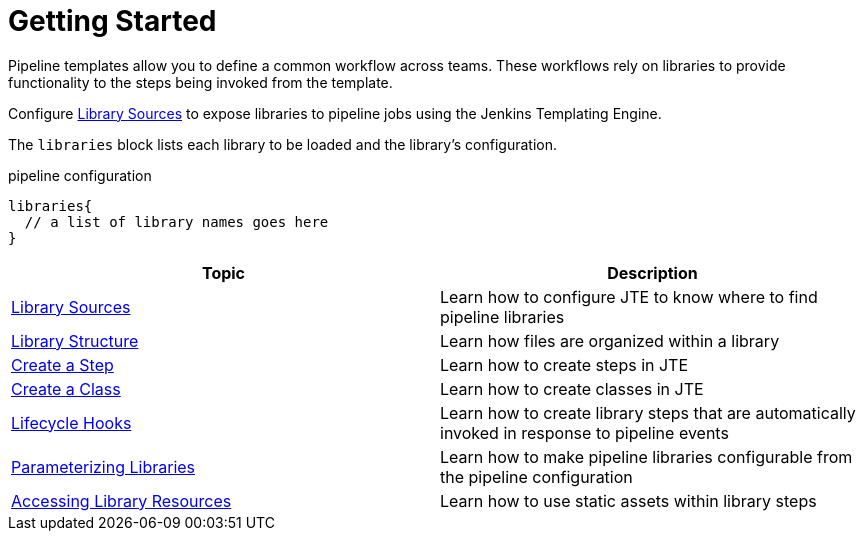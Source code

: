 = Getting Started

Pipeline templates allow you to define a common workflow across teams. These workflows rely on libraries to provide functionality to the steps being invoked from the template.

Configure xref:library_sources/library_sources.adoc[Library Sources] to expose libraries to pipeline jobs using the Jenkins Templating Engine.

The `libraries` block lists each library to be loaded and the library's configuration.

.pipeline configuration
[source, groovy]
----
libraries{
  // a list of library names goes here
}
----

|===
| Topic | Description

| xref:library_sources/library_sources.adoc[Library Sources]
| Learn how to configure JTE to know where to find pipeline libraries

| xref:library_structure.adoc[Library Structure]
| Learn how files are organized within a library

| xref:steps.adoc[Create a Step]
| Learn how to create steps in JTE

| xref:classes.adoc[Create a Class]
| Learn how to create classes in JTE

| xref:lifecycle_hooks.adoc[Lifecycle Hooks]
| Learn how to create library steps that are automatically invoked in response to pipeline events

| xref:parameterizing_libraries.adoc[Parameterizing Libraries]
| Learn how to make pipeline libraries configurable from the pipeline configuration

| xref:library_resources.adoc[Accessing Library Resources]
| Learn how to use static assets within library steps

|===